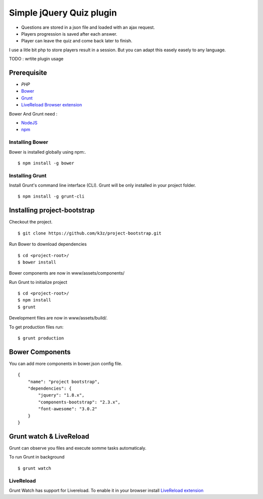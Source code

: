 *************************
Simple jQuery Quiz plugin
*************************

* Questions are stored in a json file and loaded with an ajax request.
* Players progression is saved after each answer.
* Player can leave the quiz and come back later to finish.

I use a litle bit php to store players result in a session. But you can adapt this easely easely to any language.

TODO : wrtite plugin usage


Prerequisite
------------

* `PHP`
* `Bower <https://github.com/bower/bower>`_
* `Grunt <http://gruntjs.com/getting-started>`_
* `LiveReload Browser extension <http://feedback.livereload.com/knowledgebase/articles/86242-how-do-i-install-and-use-the-browser-extensions->`_

Bower And Grunt need :

* `NodeJS <http://nodejs.org/>`_
* `npm <http://npmjs.org/>`_


Installing Bower
^^^^^^^^^^^^^^^^

Bower is installed globally using npm:.

::

    $ npm install -g bower


Installing Grunt
^^^^^^^^^^^^^^^^

Install Grunt's command line interface (CLI). Grunt will be only installed in your project folder.

::

    $ npm install -g grunt-cli


Installing project-bootstrap
----------------------------

Checkout the project.

::

    $ git clone https://github.com/k3z/project-bootstrap.git


Run Bower to download dependencies

::

    $ cd <project-root>/
    $ bower install


Bower components are now in www/assets/components/


Run Grunt to initialize project

::

    $ cd <project-root>/
    $ npm install
    $ grunt


Development files are now in www/assets/build/.

To get production files run:

::

    $ grunt production


Bower Components
----------------

You can add more components in bower.json config file.

::

    {
        "name": "project bootstrap",
        "dependencies": {
            "jquery": "1.8.x",
            "components-bootstrap": "2.3.x",
            "font-awesome": "3.0.2"
        }
    }


Grunt watch & LiveReload
------------------------

Grunt can observe you files and execute somme tasks automaticaly.

To run Grunt in background

::

    $ grunt watch


LiveReload
^^^^^^^^^^

Grunt Watch has support for Livereload. To enable it in your browser install `LiveReload extension <http://feedback.livereload.com/knowledgebase/articles/86242-how-do-i-install-and-use-the-browser-extensions->`_
